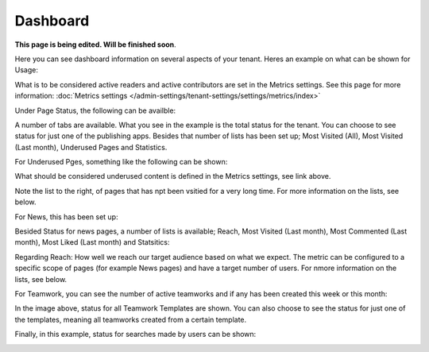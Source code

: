 Dashboard
===========

**This page is being edited. Will be finished soon**.

Here you can see dashboard information on several aspects of your tenant. Heres an example on what can be shown for Usage:

.. image:: dashboard-new2.png

What is to be considered active readers and active contributors are set in the Metrics settings. See this page for more information: :doc:`Metrics settings </admin-settings/tenant-settings/settings/metrics/index>`

Under Page Status, the following can be availble:

.. image:: admin-dashboard-page-status-new2.png

A number of tabs are available. What you see in the example is the total status for the tenant. You can choose to see status for just one of the publishing apps. 
Besides that number of lists has been set up; Most Visited (All), Most Visited (Last month), Underused Pages and Statistics.

.. image:: admin-dashboard-page-status-lists.png

For Underused Pges, something like the following can be shown:

.. image:: admin-dashboard-underused-pages.png

What should be considered underused content is defined in the Metrics settings, see link above.

Note the list to the right, of pages that has npt been vsitied for a very long time. For more information on the lists, see below.

For News, this has been set up:

.. image:: admin-dashboard-news.png

Besided Status for news pages, a number of lists is available; Reach, Most Visited (Last month), Most Commented (Last month), Most Liked (Last month) and Statsitics:

.. image:: admin-dashboard-news-lists.png

Regarding Reach: How well we reach our target audience based on what we expect. The metric can be configured to a specific scope of pages (for example News pages) and have a target number of users. For nmore information on the lists, see below.

For Teamwork, you can see the number of active teamworks and if any has been created this week or this month:

.. image:: admin-dashboard-teamwork-new.png

In the image above, status for all Teamwork Templates are shown. You can also choose to see the status for just one of the templates, meaning all teamworks created from a certain template.

Finally, in this example, status for searches made by users can be shown:

.. image:: admin-dashboard-search.png
